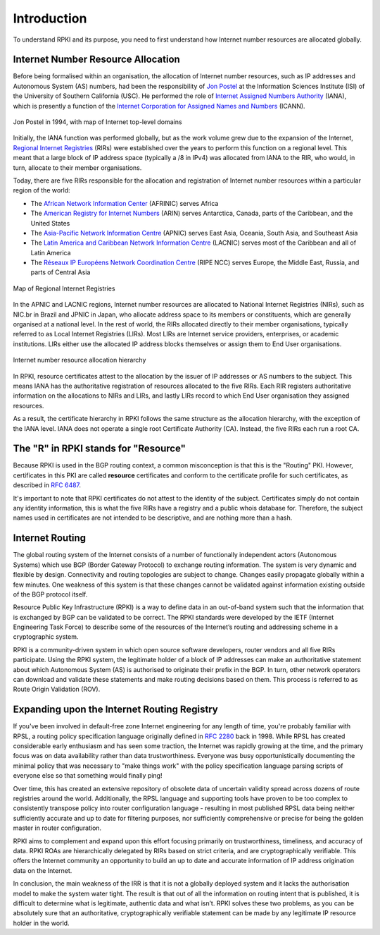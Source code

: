 .. _doc_rpki_introduction:

Introduction
============

.. To understand RPKI and its purpose, there are two main concepts you need to grasp: First, the global allocation of Internet number resources and secondly, the Border Gateway Protocol (BGP), the protocol designed to exchange routing information on the Internet.

To understand RPKI and its purpose, you need to first understand how Internet number resources are allocated globally.


Internet Number Resource Allocation
-----------------------------------

Before being formalised within an organisation, the allocation of Internet number resources, such as IP addresses and Autonomous System (AS) numbers, had been the responsibility of `Jon Postel <https://en.wikipedia.org/wiki/Jon_Postel>`_ at the Information Sciences Institute (ISI) of the University of Southern California (USC). He performed the role of `Internet Assigned Numbers Authority <https://en.wikipedia.org/wiki/Internet_Assigned_Numbers_Authority>`_ (IANA), which is presently a function of the `Internet Corporation for Assigned Names and Numbers <https://en.wikipedia.org/wiki/ICANN>`_ (ICANN).

.. figure:: img/Jon_Postel.jpg
    :align: center
    :width: 100%
    :alt: Jon Postel in 1994, with map of Internet top-level domains

    Jon Postel in 1994, with map of Internet top-level domains

Initially, the IANA function was performed globally, but as the work volume grew due to the expansion of the Internet, `Regional Internet Registries <https://en.wikipedia.org/wiki/Regional_Internet_registry>`_ (RIRs) were established over the years to perform this function on a regional level. This meant that a large block of IP address space (typically a /8 in IPv4) was allocated from IANA to the RIR, who would, in turn, allocate to their member organisations.

Today, there are five RIRs responsible for the allocation and registration of Internet number resources within a particular region of the world:

- The `African Network Information Center <https://www.afrinic.net/>`_ (AFRINIC) serves Africa
- The `American Registry for Internet Numbers <https://www.arin.net/>`_ (ARIN) serves Antarctica, Canada, parts of the Caribbean, and the United States
- The `Asia-Pacific Network Information Centre <https://www.apnic.net/>`_ (APNIC) serves East Asia, Oceania, South Asia, and Southeast Asia
- The `Latin America and Caribbean Network Information Centre <https://www.lacnic.net/>`_ (LACNIC) serves most of the Caribbean and all of Latin America
- The `Réseaux IP Européens Network Coordination Centre <https://www.ripe.net/>`_ (RIPE NCC) serves Europe, the Middle East, Russia, and parts of Central Asia

.. figure:: img/Regional_Internet_Registries_world_map.*
    :align: center
    :width: 100%
    :alt: Map of Regional Internet Registries

    Map of Regional Internet Registries

In the APNIC and LACNIC regions, Internet number resources are allocated to National Internet Registries (NIRs), such as NIC.br in Brazil and JPNIC in Japan, who allocate address space to its members or constituents, which are generally organised at a national level. In the rest of world, the RIRs allocated directly to their member organisations, typically referred to as Local Internet Registries (LIRs). Most LIRs are Internet service providers, enterprises, or academic institutions. LIRs either use the allocated IP address blocks themselves or assign them to End User organisations. 

.. figure:: img/ip-allocation-structure.*
    :align: center
    :width: 100%
    :alt: Internet number resource allocation hierarchy

    Internet number resource allocation hierarchy

In RPKI, resource certificates attest to the allocation by the issuer of IP addresses or AS numbers to the subject. This means IANA has the authoritative registration of resources allocated to the five RIRs. Each RIR registers authoritative information on the allocations to NIRs and LIRs, and lastly LIRs record to which End User organisation they assigned resources.

As a result, the certificate hierarchy in RPKI follows the same structure as the allocation hierarchy, with the exception of the IANA level. IANA does not operate a single root Certificate Authority (CA). Instead, the five RIRs each run a root CA.


The "R" in RPKI stands for "Resource"
-------------------------------------

Because RPKI is used in the BGP routing context, a common misconception is that this is the "Routing" PKI. However, certificates in this PKI are called **resource** certificates and conform to the certificate profile for such certificates, as described in `RFC 6487 <https://tools.ietf.org/html/rfc6487>`_. 

It's important to note that RPKI certificates do not attest to the identity of the subject. Certificates simply do not contain any identity information, this is what the five RIRs have a registry and a public whois database for. Therefore, the subject names used in certificates are not intended to be descriptive, and are nothing more than a hash.

Internet Routing
----------------

The global routing system of the Internet consists of a number of functionally independent actors (Autonomous Systems) which use BGP (Border Gateway Protocol) to exchange routing information. The system is very dynamic and flexible by design. Connectivity and routing topologies are subject to change. Changes easily propagate globally within a few minutes. One weakness of this system is that these changes cannot be validated against information existing outside of the BGP protocol itself.

Resource Public Key Infrastructure (RPKI) is a way to define data in an out-of-band system such that the information that is exchanged by BGP can be validated to be correct. The RPKI standards were developed by the IETF (Internet Engineering Task Force) to describe some of the resources of the Internet’s routing and addressing scheme in a cryptographic system.

RPKI is a community-driven system in which open source software developers, router vendors and all five RIRs participate. Using the RPKI system, the legitimate holder of a block of IP addresses can make an authoritative statement about which Autonomous System (AS) is authorised to originate their prefix in the BGP. In turn, other network operators can download and validate these statements and make routing decisions based on them. This process is referred to as Route Origin Validation (ROV).

Expanding upon the Internet Routing Registry
--------------------------------------------

If you've been involved in default-free zone Internet engineering for any length of time, you're probably familiar with RPSL, a routing policy specification language originally defined in `RFC 2280 <https://tools.ietf.org/html/rfc2280>`_ back in 1998. While RPSL has created considerable early enthusiasm and has seen some traction, the Internet was rapidly growing at the time, and the primary focus was on data availability rather than data trustworthiness. Everyone was busy opportunistically documenting the minimal policy that was necessary to "make things work" with the policy specification language parsing scripts of everyone else so that something would finally ping!

Over time, this has created an extensive repository of obsolete data of uncertain validity spread across dozens of route registries around the world. Additionally, the RPSL language and supporting tools have proven to be too complex to consistently transpose policy into router configuration language - resulting in most published RPSL data being neither sufficiently accurate and up to date for filtering purposes, nor sufficiently comprehensive or precise for being the golden master in router configuration.

RPKI aims to complement and expand upon this effort focusing primarily on trustworthiness, timeliness, and accuracy of data. RPKI ROAs are hierarchically delegated by RIRs based on strict criteria, and are cryptographically verifiable. This offers the Internet community an opportunity to build an up to date and accurate information of IP address origination data on the Internet.

In conclusion, the main weakness of the IRR is that it is not a globally deployed system and it lacks the authorisation model to make the system water tight. The result is that out of all the information on routing intent that is published, it is difficult to determine what is legitimate, authentic data and what isn’t. RPKI solves these two problems, as you can be absolutely sure that an authoritative, cryptographically verifiable statement can be made by any legitimate IP resource holder in the world.